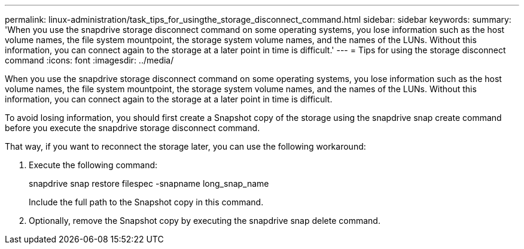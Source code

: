 ---
permalink: linux-administration/task_tips_for_usingthe_storage_disconnect_command.html
sidebar: sidebar
keywords: 
summary: 'When you use the snapdrive storage disconnect command on some operating systems, you lose information such as the host volume names, the file system mountpoint, the storage system volume names, and the names of the LUNs. Without this information, you can connect again to the storage at a later point in time is difficult.'
---
= Tips for using the storage disconnect command
:icons: font
:imagesdir: ../media/

[.lead]
When you use the snapdrive storage disconnect command on some operating systems, you lose information such as the host volume names, the file system mountpoint, the storage system volume names, and the names of the LUNs. Without this information, you can connect again to the storage at a later point in time is difficult.

To avoid losing information, you should first create a Snapshot copy of the storage using the snapdrive snap create command before you execute the snapdrive storage disconnect command.

That way, if you want to reconnect the storage later, you can use the following workaround:

. Execute the following command:
+
snapdrive snap restore filespec -snapname long_snap_name
+
Include the full path to the Snapshot copy in this command.

. Optionally, remove the Snapshot copy by executing the snapdrive snap delete command.

